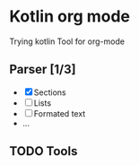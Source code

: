 * Kotlin org mode
Trying kotlin
Tool for org-mode

** Parser [1/3]
- [X] Sections
- [ ] Lists
- [ ] Formated text
- ...
  
** TODO Tools
